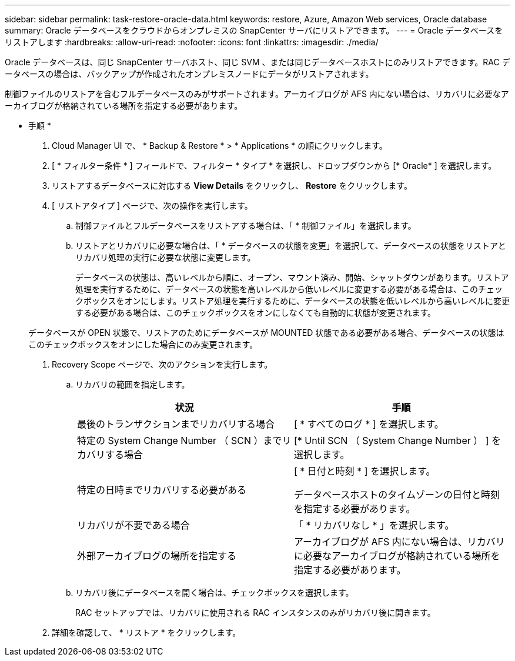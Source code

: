 ---
sidebar: sidebar 
permalink: task-restore-oracle-data.html 
keywords: restore, Azure, Amazon Web services, Oracle database 
summary: Oracle データベースをクラウドからオンプレミスの SnapCenter サーバにリストアできます。 
---
= Oracle データベースをリストアします
:hardbreaks:
:allow-uri-read: 
:nofooter: 
:icons: font
:linkattrs: 
:imagesdir: ./media/


[role="lead"]
Oracle データベースは、同じ SnapCenter サーバホスト、同じ SVM 、または同じデータベースホストにのみリストアできます。RAC データベースの場合は、バックアップが作成されたオンプレミスノードにデータがリストアされます。

制御ファイルのリストアを含むフルデータベースのみがサポートされます。アーカイブログが AFS 内にない場合は、リカバリに必要なアーカイブログが格納されている場所を指定する必要があります。

* 手順 *

. Cloud Manager UI で、 * Backup & Restore * > * Applications * の順にクリックします。
. [ * フィルター条件 * ] フィールドで、フィルター * タイプ * を選択し、ドロップダウンから [* Oracle* ] を選択します。
. リストアするデータベースに対応する *View Details* をクリックし、 *Restore* をクリックします。
. [ リストアタイプ ] ページで、次の操作を実行します。
+
.. 制御ファイルとフルデータベースをリストアする場合は、「 * 制御ファイル」を選択します。
.. リストアとリカバリに必要な場合は、「 * データベースの状態を変更」を選択して、データベースの状態をリストアとリカバリ処理の実行に必要な状態に変更します。
+
データベースの状態は、高いレベルから順に、オープン、マウント済み、開始、シャットダウンがあります。リストア処理を実行するために、データベースの状態を高いレベルから低いレベルに変更する必要がある場合は、このチェックボックスをオンにします。リストア処理を実行するために、データベースの状態を低いレベルから高いレベルに変更する必要がある場合は、このチェックボックスをオンにしなくても自動的に状態が変更されます。

+
データベースが OPEN 状態で、リストアのためにデータベースが MOUNTED 状態である必要がある場合、データベースの状態はこのチェックボックスをオンにした場合にのみ変更されます。



. Recovery Scope ページで、次のアクションを実行します。
+
.. リカバリの範囲を指定します。
+
|===
| 状況 | 手順 


 a| 
最後のトランザクションまでリカバリする場合
 a| 
[ * すべてのログ * ] を選択します。



 a| 
特定の System Change Number （ SCN ）までリカバリする場合
 a| 
[* Until SCN （ System Change Number ） ] を選択します。



 a| 
特定の日時までリカバリする必要がある
 a| 
[ * 日付と時刻 * ] を選択します。

データベースホストのタイムゾーンの日付と時刻を指定する必要があります。



 a| 
リカバリが不要である場合
 a| 
「 * リカバリなし * 」を選択します。



 a| 
外部アーカイブログの場所を指定する
 a| 
アーカイブログが AFS 内にない場合は、リカバリに必要なアーカイブログが格納されている場所を指定する必要があります。

|===
.. リカバリ後にデータベースを開く場合は、チェックボックスを選択します。
+
RAC セットアップでは、リカバリに使用される RAC インスタンスのみがリカバリ後に開きます。



. 詳細を確認して、 * リストア * をクリックします。

